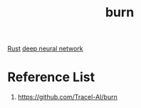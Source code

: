 :PROPERTIES:
:ID:       1c948ae6-b46d-45fb-a742-38093deb1dbb
:END:
#+title: burn

[[id:0846cde0-573f-4346-b80b-94ef2abde4bc][Rust]]
[[id:a40e3787-6e62-4176-80ae-56b9af015ddb][deep neural network]]

* Reference List
1. https://github.com/Tracel-AI/burn
